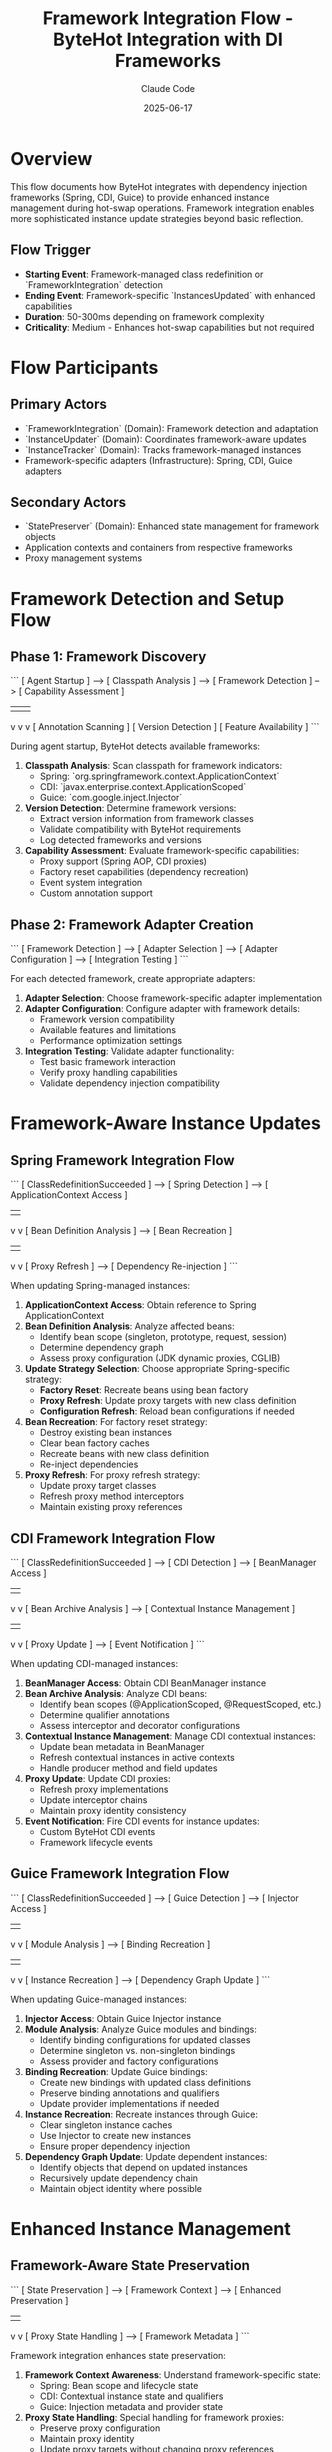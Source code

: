 #+TITLE: Framework Integration Flow - ByteHot Integration with DI Frameworks
#+AUTHOR: Claude Code
#+DATE: 2025-06-17

* Overview

This flow documents how ByteHot integrates with dependency injection frameworks (Spring, CDI, Guice) to provide enhanced instance management during hot-swap operations. Framework integration enables more sophisticated instance update strategies beyond basic reflection.

** Flow Trigger
- **Starting Event**: Framework-managed class redefinition or `FrameworkIntegration` detection
- **Ending Event**: Framework-specific `InstancesUpdated` with enhanced capabilities
- **Duration**: 50-300ms depending on framework complexity
- **Criticality**: Medium - Enhances hot-swap capabilities but not required

* Flow Participants

** Primary Actors
- `FrameworkIntegration` (Domain): Framework detection and adaptation
- `InstanceUpdater` (Domain): Coordinates framework-aware updates
- `InstanceTracker` (Domain): Tracks framework-managed instances
- Framework-specific adapters (Infrastructure): Spring, CDI, Guice adapters

** Secondary Actors
- `StatePreserver` (Domain): Enhanced state management for framework objects
- Application contexts and containers from respective frameworks
- Proxy management systems

* Framework Detection and Setup Flow

** Phase 1: Framework Discovery
```
[ Agent Startup ] --> [ Classpath Analysis ] --> [ Framework Detection ] --> [ Capability Assessment ]
                             |                          |                         |
                             v                          v                         v
                    [ Annotation Scanning ]    [ Version Detection ]     [ Feature Availability ]
```

During agent startup, ByteHot detects available frameworks:

1. **Classpath Analysis**: Scan classpath for framework indicators:
   - Spring: `org.springframework.context.ApplicationContext`
   - CDI: `javax.enterprise.context.ApplicationScoped`
   - Guice: `com.google.inject.Injector`

2. **Version Detection**: Determine framework versions:
   - Extract version information from framework classes
   - Validate compatibility with ByteHot requirements
   - Log detected frameworks and versions

3. **Capability Assessment**: Evaluate framework-specific capabilities:
   - Proxy support (Spring AOP, CDI proxies)
   - Factory reset capabilities (dependency recreation)
   - Event system integration
   - Custom annotation support

** Phase 2: Framework Adapter Creation
```
[ Framework Detection ] --> [ Adapter Selection ] --> [ Adapter Configuration ] --> [ Integration Testing ]
```

For each detected framework, create appropriate adapters:

1. **Adapter Selection**: Choose framework-specific adapter implementation
2. **Adapter Configuration**: Configure adapter with framework details:
   - Framework version compatibility
   - Available features and limitations
   - Performance optimization settings
3. **Integration Testing**: Validate adapter functionality:
   - Test basic framework interaction
   - Verify proxy handling capabilities
   - Validate dependency injection compatibility

* Framework-Aware Instance Updates

** Spring Framework Integration Flow
```
[ ClassRedefinitionSucceeded ] --> [ Spring Detection ] --> [ ApplicationContext Access ]
                                         |                         |
                                         v                         v
                               [ Bean Definition Analysis ] --> [ Bean Recreation ]
                                         |                         |
                                         v                         v
                               [ Proxy Refresh ] --> [ Dependency Re-injection ]
```

When updating Spring-managed instances:

1. **ApplicationContext Access**: Obtain reference to Spring ApplicationContext
2. **Bean Definition Analysis**: Analyze affected beans:
   - Identify bean scope (singleton, prototype, request, session)
   - Determine dependency graph
   - Assess proxy configuration (JDK dynamic proxies, CGLIB)
3. **Update Strategy Selection**: Choose appropriate Spring-specific strategy:
   - **Factory Reset**: Recreate beans using bean factory
   - **Proxy Refresh**: Update proxy targets with new class definition
   - **Configuration Refresh**: Reload bean configurations if needed
4. **Bean Recreation**: For factory reset strategy:
   - Destroy existing bean instances
   - Clear bean factory caches
   - Recreate beans with new class definition
   - Re-inject dependencies
5. **Proxy Refresh**: For proxy refresh strategy:
   - Update proxy target classes
   - Refresh proxy method interceptors
   - Maintain existing proxy references

** CDI Framework Integration Flow
```
[ ClassRedefinitionSucceeded ] --> [ CDI Detection ] --> [ BeanManager Access ]
                                        |                      |
                                        v                      v
                              [ Bean Archive Analysis ] --> [ Contextual Instance Management ]
                                        |                      |
                                        v                      v
                              [ Proxy Update ] --> [ Event Notification ]
```

When updating CDI-managed instances:

1. **BeanManager Access**: Obtain CDI BeanManager instance
2. **Bean Archive Analysis**: Analyze CDI beans:
   - Identify bean scopes (@ApplicationScoped, @RequestScoped, etc.)
   - Determine qualifier annotations
   - Assess interceptor and decorator configurations
3. **Contextual Instance Management**: Manage CDI contextual instances:
   - Update bean metadata in BeanManager
   - Refresh contextual instances in active contexts
   - Handle producer method and field updates
4. **Proxy Update**: Update CDI proxies:
   - Refresh proxy implementations
   - Update interceptor chains
   - Maintain proxy identity consistency
5. **Event Notification**: Fire CDI events for instance updates:
   - Custom ByteHot CDI events
   - Framework lifecycle events

** Guice Framework Integration Flow
```
[ ClassRedefinitionSucceeded ] --> [ Guice Detection ] --> [ Injector Access ]
                                         |                      |
                                         v                      v
                               [ Module Analysis ] --> [ Binding Recreation ]
                                         |                      |
                                         v                      v
                               [ Instance Recreation ] --> [ Dependency Graph Update ]
```

When updating Guice-managed instances:

1. **Injector Access**: Obtain Guice Injector instance
2. **Module Analysis**: Analyze Guice modules and bindings:
   - Identify binding configurations for updated classes
   - Determine singleton vs. non-singleton bindings
   - Assess provider and factory configurations
3. **Binding Recreation**: Update Guice bindings:
   - Create new bindings with updated class definitions
   - Preserve binding annotations and qualifiers
   - Update provider implementations if needed
4. **Instance Recreation**: Recreate instances through Guice:
   - Clear singleton instance caches
   - Use Injector to create new instances
   - Ensure proper dependency injection
5. **Dependency Graph Update**: Update dependent instances:
   - Identify objects that depend on updated instances
   - Recursively update dependency chain
   - Maintain object identity where possible

* Enhanced Instance Management

** Framework-Aware State Preservation
```
[ State Preservation ] --> [ Framework Context ] --> [ Enhanced Preservation ]
                                  |                        |
                                  v                        v
                         [ Proxy State Handling ] --> [ Framework Metadata ]
```

Framework integration enhances state preservation:

1. **Framework Context Awareness**: Understand framework-specific state:
   - Spring: Bean scope and lifecycle state
   - CDI: Contextual instance state and qualifiers
   - Guice: Injection metadata and provider state

2. **Proxy State Handling**: Special handling for framework proxies:
   - Preserve proxy configuration
   - Maintain proxy identity
   - Update proxy targets without changing proxy references

3. **Enhanced Metadata Preservation**: Preserve framework-specific metadata:
   - Annotation-driven configuration
   - Dependency injection metadata
   - Lifecycle callback information

** Dependency Chain Management
```
[ Instance Update ] --> [ Dependency Analysis ] --> [ Chain Update ] --> [ Validation ]
```

Framework integration enables sophisticated dependency management:

1. **Dependency Analysis**: Map complete dependency graphs:
   - Direct dependencies (constructor, field, method injection)
   - Indirect dependencies through providers and factories
   - Circular dependency detection and handling

2. **Chain Update Strategy**: Coordinate updates across dependency chains:
   - Update order determination (dependencies first)
   - Batch updates for performance
   - Rollback coordination for failures

3. **Validation**: Ensure dependency chain consistency:
   - Verify all dependencies are satisfied
   - Check for injection point compatibility
   - Validate framework constraints

* Framework-Specific Optimizations

** Spring-Specific Optimizations
```
[ Spring Integration ] --> [ AOP Optimization ] --> [ Event Integration ] --> [ Boot Compatibility ]
```

Optimizations specific to Spring Framework:

1. **AOP Integration**: Enhanced handling of Spring AOP:
   - Preserve aspect configurations
   - Update advice implementations
   - Maintain pointcut definitions

2. **Event Integration**: Integrate with Spring's event system:
   - Fire Spring application events for hot-swap operations
   - Handle event listener updates
   - Coordinate with Spring Boot actuator

3. **Boot Compatibility**: Special handling for Spring Boot:
   - Auto-configuration refresh
   - Conditional bean updates
   - DevTools integration

** CDI-Specific Optimizations
```
[ CDI Integration ] --> [ Context Management ] --> [ Extension Integration ] --> [ Observer Methods ]
```

Optimizations specific to CDI:

1. **Context Management**: Advanced CDI context handling:
   - Context lifecycle coordination
   - Scope-aware instance updates
   - Custom context support

2. **Extension Integration**: Work with CDI extensions:
   - Extension-created beans
   - Portable extension coordination
   - Build-time vs. runtime bean discovery

3. **Observer Method Handling**: Handle CDI observer methods:
   - Update observer method implementations
   - Maintain event subscription consistency
   - Async observer coordination

** Guice-Specific Optimizations
```
[ Guice Integration ] --> [ Module Reloading ] --> [ Provider Updates ] --> [ Scope Management ]
```

Optimizations specific to Guice:

1. **Module Reloading**: Dynamic module updates:
   - Module reconfiguration
   - Binding override handling
   - Multi-binder coordination

2. **Provider Updates**: Enhanced provider support:
   - Provider implementation updates
   - Factory method updates
   - Lazy loading coordination

3. **Scope Management**: Advanced scope handling:
   - Custom scope implementations
   - Scope instance lifecycle
   - Thread-local scope coordination

* Performance Considerations

** Framework Detection Optimization
```
[ Startup ] --> [ Cached Detection ] --> [ Lazy Loading ] --> [ Performance Monitoring ]
```

Optimize framework detection and integration:

1. **Cached Detection**: Cache framework detection results
2. **Lazy Loading**: Load framework adapters only when needed
3. **Performance Monitoring**: Track framework integration performance

** Update Strategy Selection
```
[ Class Analysis ] --> [ Framework Capability ] --> [ Strategy Selection ] --> [ Performance Prediction ]
```

Choose optimal update strategies based on framework capabilities:

1. **Class Analysis**: Analyze class characteristics for framework compatibility
2. **Framework Capability Mapping**: Map class features to framework capabilities
3. **Strategy Selection**: Choose most efficient update strategy
4. **Performance Prediction**: Estimate update performance before execution

* Error Handling and Fallback

** Framework Integration Failures
```
[ Framework Error ] --> [ Error Classification ] --> [ Fallback Strategy ] --> [ Graceful Degradation ]
```

Handle framework integration failures gracefully:

1. **Error Classification**: Categorize framework-related errors:
   - Framework unavailability
   - Version incompatibility
   - Permission restrictions
   - Configuration errors

2. **Fallback Strategy**: Fall back to basic reflection-based updates:
   - Disable framework-specific features
   - Use standard instance update mechanisms
   - Maintain basic hot-swap functionality

3. **Graceful Degradation**: Provide reduced functionality:
   - Log framework integration issues
   - Continue with limited capabilities
   - Offer manual configuration options

* Framework Integration Invariants

** Pre-conditions
- Framework is detected and compatible with ByteHot
- Framework adapter is properly initialized
- Framework-managed instances are properly tracked

** Post-conditions
- Framework-managed instances reflect new class definitions
- Framework metadata and configurations are preserved
- Dependency injection continues to work correctly
- Framework-specific features remain functional

** Consistency Guarantees
- Framework proxy relationships are maintained
- Dependency injection graphs remain consistent
- Framework lifecycle methods are properly invoked
- Framework-specific annotations and configurations are preserved

* Architecture Benefits

** Enhanced Capabilities
- More sophisticated instance update strategies
- Better preservation of framework-specific state
- Improved compatibility with framework features
- Enhanced performance through framework-native operations

** Maintainability
- Clear separation between framework-specific and generic logic
- Pluggable adapter architecture for different frameworks
- Testable framework integration components
- Extensible design for future framework support

** User Experience
- Transparent integration with existing framework usage
- No changes required to existing application code
- Better error messages for framework-specific issues
- Enhanced monitoring and debugging capabilities